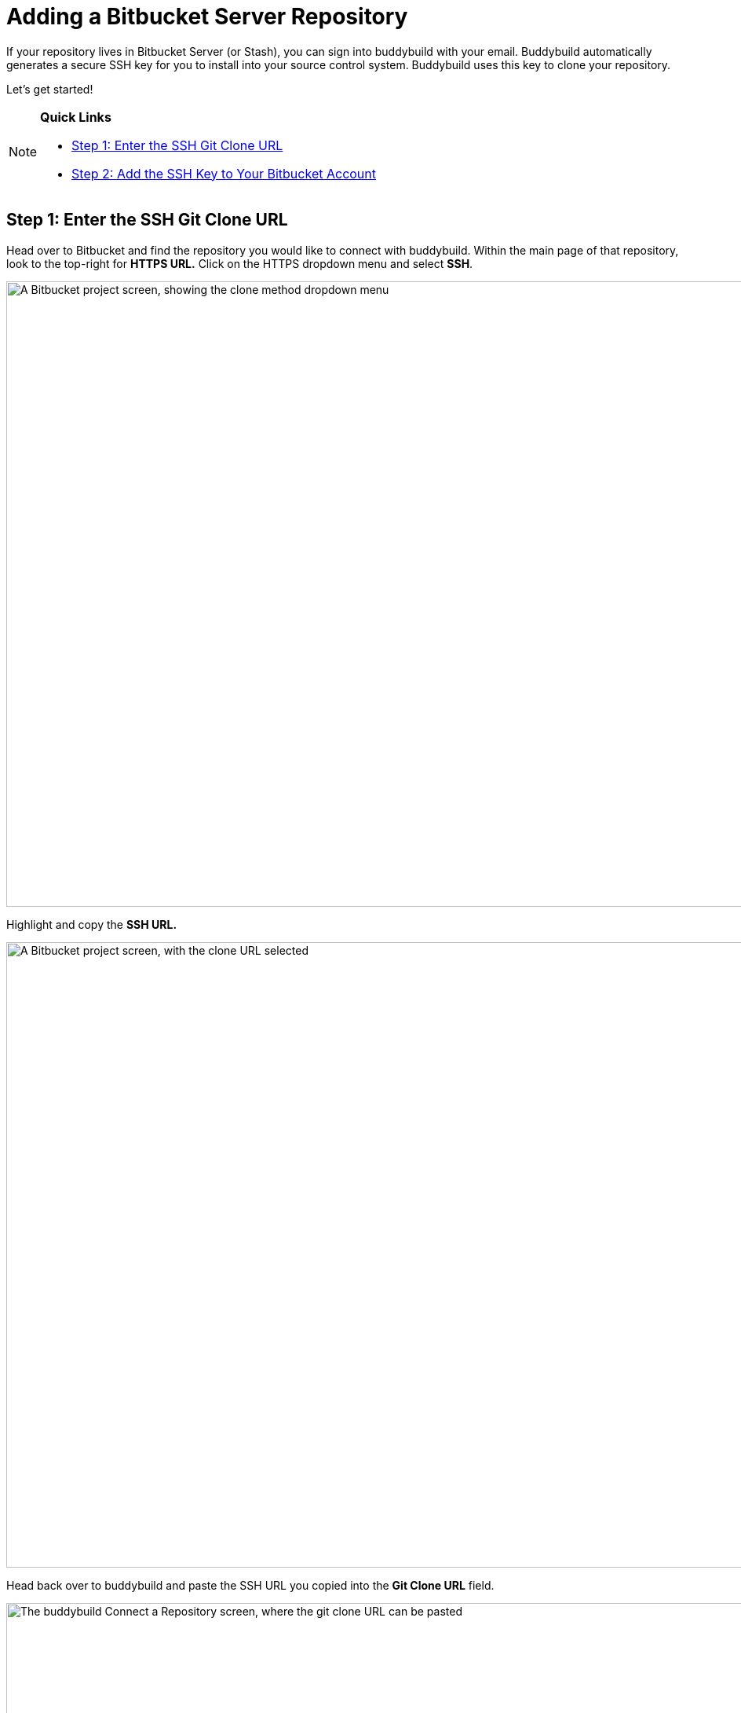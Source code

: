 = Adding a Bitbucket Server Repository

If your repository lives in Bitbucket Server (or Stash), you can sign
into buddybuild with your email. Buddybuild automatically generates
a secure SSH key for you to install into your source control system.
Buddybuild uses this key to clone your repository.

Let's get started!

[NOTE]
======
**Quick Links**

- <<step1>>
- <<step2>>
======


[[step1]]
== Step 1: Enter the SSH Git Clone URL

Head over to Bitbucket and find the repository you would like to connect
with buddybuild. Within the main page of that repository, look to the
top-right for **HTTPS URL.** Click on the HTTPS dropdown menu and select
**SSH**.

image:img/select-ssh.png["A Bitbucket project screen, showing the clone
method dropdown menu", 3000, 796]

Highlight and copy the **SSH URL.**

image:img/copy-clone-url.png["A Bitbucket project screen, with the clone
URL selected", 3000, 796]

Head back over to buddybuild and paste the SSH URL you copied into the
**Git Clone URL** field.

image:img/paste-clone-url.png["The buddybuild Connect a Repository
screen, where the git clone URL can be pasted", 3000, 1948]


[[step2]]
== Step 2: Add the SSH Key to Your Bitbucket Account

Highlight and copy the generated SSH key.

image:img/copy-ssh-key.png["The buddybuild Connect a Repository screen,
with the SSH key selected", 3000, 1948]

Navigate to your Bitbucket Account by first selecting your account
photo, and then selecting **Settings.**

image:img/select-settings.png["A Bitbucket project screen, with the user
account dropdown menu displayed", 3000, 1188]

Select **SSH keys**.

image:img/select-ssh-keys.png["The Bitbucket account settings screen,
showing the SSH keys button", 3000, 1188]

Next, select **Add key**.

image:img/click-add-key.png["The Bitbucket SSH keys screen", 3000, 1248]

Enter **Buddybuild** as the title, and paste the copied SSH key into the
**key** field.

image:img/paste-ssh-key.png["The Bitbucket Add SSH key dialog, where the
buddybuild SSH key can be pasted", 3000, 1424]

Next, click **Add key.**

image:img/add-key.png["Clicking the Add key button", 3000, 1424]

[WARNING]
=========
**Private git submodules and private cocoapods**

If your project depends on any code in other private git repos, the SSH
key will need to be added to those repos as well.
=========

Navigate back to buddybuild and click on the **Build** button.

image:img/build.png["The buddybuild Connect a Repository screen", 3000, 1948]

Buddybuild will checkout your project code and kick off a simulator
build. The build should finish within a few seconds.

That's it. You're now connected to buddybuild. The next step is to
link:../../quickstart/ios/invite_testers.adoc[invite testers] to try out
your App.
